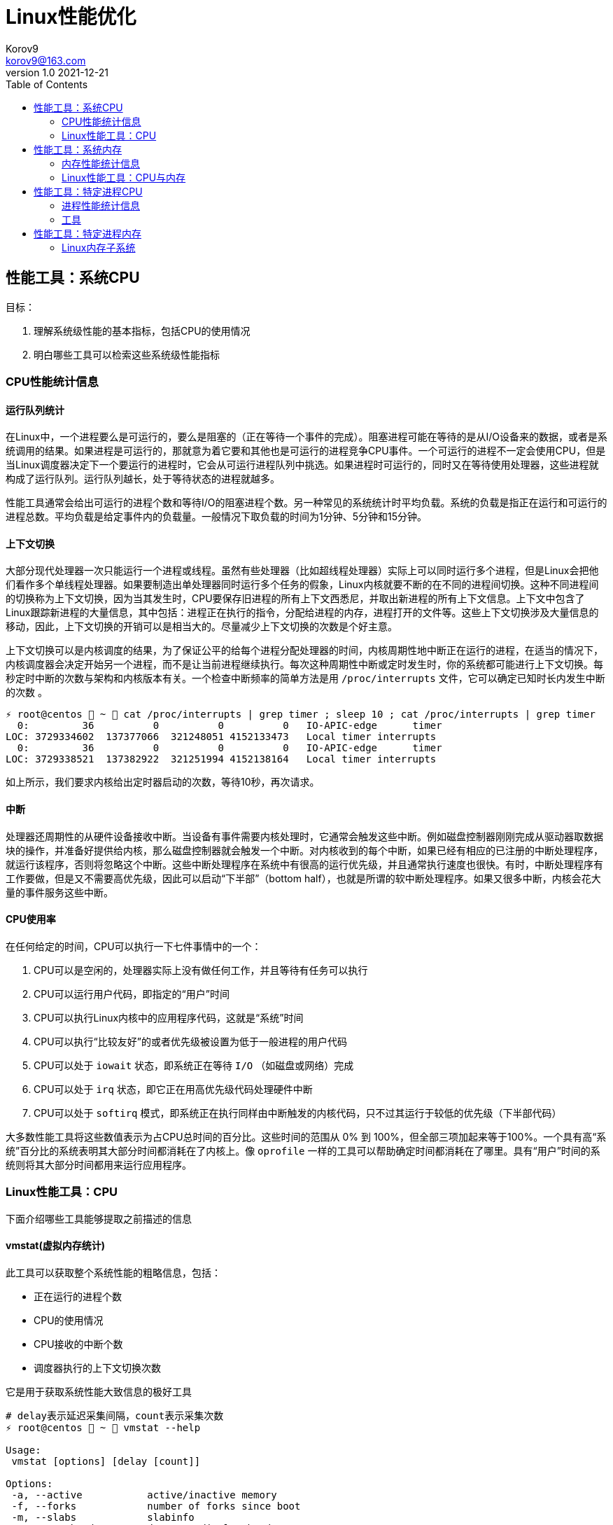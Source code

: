 = Linux性能优化 =
Korov9 <korov9@163.com>
v1.0 2021-12-21
:toc: right
:imagesdir: images
:source-highlighter: pygments

== 性能工具：系统CPU

目标：

. 理解系统级性能的基本指标，包括CPU的使用情况
. 明白哪些工具可以检索这些系统级性能指标

=== CPU性能统计信息

==== 运行队列统计

在Linux中，一个进程要么是可运行的，要么是阻塞的（正在等待一个事件的完成）。阻塞进程可能在等待的是从I/O设备来的数据，或者是系统调用的结果。如果进程是可运行的，那就意为着它要和其他也是可运行的进程竞争CPU事件。一个可运行的进程不一定会使用CPU，但是当Linux调度器决定下一个要运行的进程时，它会从可运行进程队列中挑选。如果进程时可运行的，同时又在等待使用处理器，这些进程就构成了运行队列。运行队列越长，处于等待状态的进程就越多。

性能工具通常会给出可运行的进程个数和等待I/O的阻塞进程个数。另一种常见的系统统计时平均负载。系统的负载是指正在运行和可运行的进程总数。平均负载是给定事件内的负载量。一般情况下取负载的时间为1分钟、5分钟和15分钟。

==== 上下文切换

大部分现代处理器一次只能运行一个进程或线程。虽然有些处理器（比如超线程处理器）实际上可以同时运行多个进程，但是Linux会把他们看作多个单线程处理器。如果要制造出单处理器同时运行多个任务的假象，Linux内核就要不断的在不同的进程间切换。这种不同进程间的切换称为上下文切换，因为当其发生时，CPU要保存旧进程的所有上下文西悉尼，并取出新进程的所有上下文信息。上下文中包含了Linux跟踪新进程的大量信息，其中包括：进程正在执行的指令，分配给进程的内存，进程打开的文件等。这些上下文切换涉及大量信息的移动，因此，上下文切换的开销可以是相当大的。尽量减少上下文切换的次数是个好主意。

上下文切换可以是内核调度的结果，为了保证公平的给每个进程分配处理器的时间，内核周期性地中断正在运行的进程，在适当的情况下，内核调度器会决定开始另一个进程，而不是让当前进程继续执行。每次这种周期性中断或定时发生时，你的系统都可能进行上下文切换。每秒定时中断的次数与架构和内核版本有关。一个检查中断频率的简单方法是用 `/proc/interrupts` 文件，它可以确定已知时长内发生中断的次数 。

[source, bash]
----
⚡ root@centos  ~  cat /proc/interrupts | grep timer ; sleep 10 ; cat /proc/interrupts | grep timer
  0:         36          0          0          0   IO-APIC-edge      timer
LOC: 3729334602  137377066  321248051 4152133473   Local timer interrupts
  0:         36          0          0          0   IO-APIC-edge      timer
LOC: 3729338521  137382922  321251994 4152138164   Local timer interrupts
----

如上所示，我们要求内核给出定时器启动的次数，等待10秒，再次请求。

==== 中断

处理器还周期性的从硬件设备接收中断。当设备有事件需要内核处理时，它通常会触发这些中断。例如磁盘控制器刚刚完成从驱动器取数据块的操作，并准备好提供给内核，那么磁盘控制器就会触发一个中断。对内核收到的每个中断，如果已经有相应的已注册的中断处理程序，就运行该程序，否则将忽略这个中断。这些中断处理程序在系统中有很高的运行优先级，并且通常执行速度也很快。有时，中断处理程序有工作要做，但是又不需要高优先级，因此可以启动“下半部”（bottom half），也就是所谓的软中断处理程序。如果又很多中断，内核会花大量的事件服务这些中断。

==== CPU使用率

在任何给定的时间，CPU可以执行一下七件事情中的一个：

. CPU可以是空闲的，处理器实际上没有做任何工作，并且等待有任务可以执行
. CPU可以运行用户代码，即指定的“用户”时间
. CPU可以执行Linux内核中的应用程序代码，这就是“系统”时间
. CPU可以执行“比较友好”的或者优先级被设置为低于一般进程的用户代码
. CPU可以处于 `iowait` 状态，即系统正在等待 `I/O` （如磁盘或网络）完成
. CPU可以处于 `irq` 状态，即它正在用高优先级代码处理硬件中断
. CPU可以处于 `softirq` 模式，即系统正在执行同样由中断触发的内核代码，只不过其运行于较低的优先级（下半部代码）

大多数性能工具将这些数值表示为占CPU总时间的百分比。这些时间的范围从 0% 到 100%，但全部三项加起来等于100%。一个具有高“系统”百分比的系统表明其大部分时间都消耗在了内核上。像 `oprofile` 一样的工具可以帮助确定时间都消耗在了哪里。具有“用户”时间的系统则将其大部分时间都用来运行应用程序。

=== Linux性能工具：CPU

下面介绍哪些工具能够提取之前描述的信息

==== vmstat(虚拟内存统计)

此工具可以获取整个系统性能的粗略信息，包括：

- 正在运行的进程个数
- CPU的使用情况
- CPU接收的中断个数
- 调度器执行的上下文切换次数

它是用于获取系统性能大致信息的极好工具

[source, bash]
----
# delay表示延迟采集间隔，count表示采集次数
⚡ root@centos  ~  vmstat --help

Usage:
 vmstat [options] [delay [count]]

Options:
 -a, --active           active/inactive memory
 -f, --forks            number of forks since boot
 -m, --slabs            slabinfo
 -n, --one-header       do not redisplay header
 -s, --stats            event counter statistics
 -d, --disk             disk statistics
 -D, --disk-sum         summarize disk statistics
 -p, --partition <dev>  partition specific statistics
 -S, --unit <char>      define display unit
 -w, --wide             wide output
 -t, --timestamp        show timestamp
 
 -h, --help     display this help and exit
 -V, --version  output version information and exit
----

`vmstat` 运行于两种模式：采样魔术和平均模式。如果不指定参数，运行于平均模式，显示从系统启动以来所有统计数据的均值。但是，如果指定了延迟，那么第一个采样任然是系统启动以来的均值，但之后按延迟描述采样系统并显示统计数据

[source,bash]
----
 ⚡ root@centos  ~  vmstat 2 2
procs -----------memory---------- ---swap-- -----io---- -system-- ------cpu-----
 r  b   swpd   free   buff  cache   si   so    bi    bo   in   cs us sy id wa st
 2  0 2547596 6191196 135836 5032292    1    1    26   455    0    1  4  1 95  1  0
 0  0 2547596 6190684 135836 5032308    0    0     0    82 1957 2182  3  0 97  0  0
----

输出内容详解：

. procs
.. r:运行和等待cpu时间片的进程数，如果长期大于1，说明cpu不足，需要增加cpu
.. b:等待资源的进程数，比如正在等待I/O、或者内存交换等
. memory
.. swpd:切换到内存交换区的内存数量（k表示）。如果swpd值不为0，或者比较大，只要si、so的值长期为0，系统性能还是正常的
.. free:当前的空闲页面列表中内存数量（k表示）
.. buff:作为buffer cache的内存数量，一般对块设备的读写才需要缓冲
.. cache:作为page cache的内存数量，一般作为文件系统的cache，如果cache较大，说明用到cache的文件较多，如果此时IO中bi比较小，说明文件系统效率比较好
. swap
.. si:由内存进入内存交换区数量
.. so:由内存交换区进入内存数量
. io
.. bi:从块设备读入数据的总量（读磁盘）（每秒kb）
.. bo:块设备写入数据的总量（写磁盘）（每秒kb）
. system
.. in:某一时间间隔中观测到的每秒设备中断数
.. cs:每秒产生的上下文切换次数，如当cs比磁盘io和网络信息包速率高的多，都应进行进一步调查
. cpu
.. us:用户方式下所花费cpu时间的百分比。us的值比较高时，说明用户进程消耗的cpu时间多，如果长期大于50%，需要考虑优化用户的程序
.. sy:内核进程所花费的cpu时间百分比。这里us+sy的参考值为80%，如果大于80%说明可能存在cpu不足
.. wa:显示了IO等待所占用的cpu时间的百分比。者的wa参考值为30%，如果wa超过30%，说明IO等待严重，这可能时磁盘大量随机访问造成的，也可能磁盘或者磁盘访问控制器的带宽瓶颈造成的（主要时块操作）
.. id:空闲时间
.. st:虚拟机使用cpu时间

[source,bash]
----
{23:46}~/docker/mysql/backup ➭ vmstat -s
     16388904 K total memory
      2892312 K used memory
       919108 K active memory
      3479760 K inactive memory
     11625864 K free memory
       593784 K buffer memory
      1276944 K swap cache
     33554432 K total swap
       106704 K used swap
     33447728 K free swap
       168994 non-nice user cpu ticks
           10 nice user cpu ticks
       126367 system cpu ticks
    145437222 idle cpu ticks
         4656 IO-wait cpu ticks
            0 IRQ cpu ticks
         8194 softirq cpu ticks
            0 stolen cpu ticks
      6040079 pages paged in
     53674764 pages paged out
         5516 pages swapped in
        31080 pages swapped out
     35658495 interrupts
    179173403 CPU context switches
   1640690672 boot time
        18934 forks
----

vmstat输出的另外一种展示方式， `ticks` 是一种时间单位。新参数 `forks` 它大体上表示的是从系统启动开始，已经创建的新进程的数量。

==== top

top善于将相当多的系统整体性能信息放在一个屏幕上。显示内容还能以交互的方式进行改变，因此，在系统运行时，如果一个特定的问题不断突显，你可以修改top显示的信息。

默认情况下，top表现为一个将占用cpu最多的进行按降序排序

命令:

[source, bash]
----
top [-d delay] [-n iter] [-i] [-b]

-d delay:统计信息更新的时间间隔
-n iterations: 退出前迭代的次数。top更新统计信息的次数为iterations次
-i: 是否显示空闲进程
-b: 以批处理模式运行。通常，top只显示单屏信息，超出该屏幕的进程不显示。该选项显示全部进程，如果你要将top的输出保存为文件或将输出流水给另一个命令进行处理，那么该项是很有用的。
----

==== procinfo(从/proc文件系统显示信息)

procinfo也为系统整体信息提供总览，尽管它提供的有些信息于vmstat相同，但它还会给cpu从每个设备接收的中断数量。其输出格式的易读性比vmstat稍微强一点，但却会占用更多的屏幕空间。

[source,bash]
----
➜  ~ procinfo -h
procinfo version 2.0 $Rev: 304 $
usage: procinfo [-sidDSbhHv] [-nN]

        -nN     pause N second between updates (implies -f)
        -d      show differences rather than totals (implies -f)
        -D      show current memory/swap usage, differences on rest
        -S      with -nN and -d/-D, always show values per second
        -b      show number of bytes instead of requests for disk statistics
        -H      show memory stats in KiB/MiB/GiB
        -r      show memory usage -/+ buffers/cache
        -s      Don't skip netdevs in /etc/procinfo/skipIfaces
        -h      print this help
        -v      print version info
----

输出主要参数解释：

. context: The total number of context switches since bootup.
. irq:中断请求次数
. Load average:The average number of jobs running, followed by the number of runnable processes and the total number of processes, followed by the PID of the last process run. The pid of the last running process will probably always be procinfo's PID.

procinfo表明系统空闲时间比其运行时间（uptime）还要多。这是因为系统实际上有4个cpu，因此对于一天的墙钟时间而言，cpu时间已经过去了四天。

==== mpstat(多处理器统计)

展示随着时间变化的cpu行为。mpstat最大的优点是在统计信息的旁边显示时间，由此你可以找出cpu使用率与时间的关系。此外mastat可以监控单个处理器是否做了大部分的工作。

[source,bash]
----
mpstat [-P {cpu | ALL}] [delay [count]]

-P {cpu | ALL}: 监控哪个cpu，cpu取值范围0~（cpu总数-1），ALL监控所有
----

[source,bash]
----
 ⚡ root@centos  /proc  mpstat -P ALL 2 4
Linux 3.10.0-693.el7.x86_64 (centos)    2021年12月30日  _x86_64_        (4 CPU)

11时02分35秒  CPU    %usr   %nice    %sys %iowait    %irq   %soft  %steal  %guest  %gnice   %idle
11时02分37秒  all    1.26    0.00    0.25    0.00    0.00    0.13    0.00    0.00    0.00   98.36
11时02分37秒    0    0.51    0.00    0.51    0.00    0.00    0.00    0.00    0.00    0.00   98.99
11时02分37秒    1    2.51    0.00    0.50    0.00    0.00    0.00    0.00    0.00    0.00   96.98
11时02分37秒    2    0.50    0.00    0.50    0.00    0.00    0.00    0.00    0.00    0.00   98.99
11时02分37秒    3    1.01    0.00    0.00    0.00    0.00    0.50    0.00    0.00    0.00   98.49
----

输出详解：

. %steal: 显示当虚拟机管理程序为另一个虚拟处理器提供服务时，一个或多个虚拟 CPU 花费在非自愿等待上的时间百分比。
. %guest: 虚拟程序划分的cpu时间

==== sar(系统活动报告)

sar命令可以用于记录性能信息，回放之前的记录信息，以及显示当前系统实时信息。sar命令的输出可以进行格式化，使之易于导入数据库，或是输送给其他linxu命令进行处理

[source,bash]
----
sar [options] [delay [count]]

-c:报告每秒创建的进程数量
-I {irq | SUM | ALL | XALL}:报告系统已发生中断的速率
-P {cpu | ALL}:指定从哪个cpu收集信息。如不指定，则报告系统整体情况
-q:报告机器的运行队列长度和平均负载
-u:报告系统的cpu使用情况
-w:报告系统中已发生的上下文切换次数
-o filename:指定保存性能统计信息的二进制输出文件名
-f filename:指定性能统计信息的文件名
----

==== oprofile

oprofile是性能工具包，它利用几乎所有现代处理器都有的性能计数器来跟踪系统整体以及单个进程中cpu时间的消耗情况。除了测量cpu周期消耗在哪里之外，oprofile还可以测量关于cpu执行的非常底层的信息。根据由底层处理器支持的事件，它可以测量的内容包括：cache缺失、分支预测错误和内存引用，以及浮点操作。

采样非常强大，但使用时要小心一些不明显的陷阱。首先采样可能会显示你由90%的事件花在了一个特定的例程上，但它不会显示原因。一个特定历程消耗了大量周期有两种可能的原因。其一，该例程可能时瓶颈，其执行需要很多事件。但是，也可能例程的执行时间是合理的，而其被调用的次数非常高。通常有两种途径可以发现究竟是哪一种情况：通过查看采样找出特别热门的行，或是通过编写代码来计算例程被调用次数。

采样的第二个问题是你永远无法十分确定一个函数是从哪里被调用的。即使你已经搞明白它被调用了很多次，并且已经跟踪到了所有调用他的函数，但也不一定清楚其中哪一个函数完成了大多数的调用。

===== CPU性能相关的选项

oprofile实际上是一组协同工作的组件，用于收集CPU性能统计信息。oprofile主要有三个部分：

- oprofile核心模块控制处理器并允许和禁止采样
- oprofile后台模块收集采样，并将他们保存到磁盘
- oprofile报告工具获取收集的采样，并向用户展示他们与在系统上运行的应用程序的关系。


== 性能工具：系统内存

=== 内存性能统计信息

==== 内存子系统和性能

在现代处理器中，与CPU执行代码或处理信息相比，向内存子系统保存信息或从中读取信息一般花费的时间更长。

==== 内存子系统（虚拟存储器）

任何给定的linxu系统都有一定容量的RAM或物理内存。在这个物理内存中寻址时，Linux将其分成块或内存页。当对内存进行分配或传送时，Linux操作的单位是页，而不是单个字节。在报告一些内存统计数据时，Linux内核报告的是每秒页面的数量。

Linux默认页面大小为4KB，极少数情况下，这些页面的大小会导致极高的跟踪开销，所以内核用更大的块来操作内存，这些块被称为 `HugePage`。他们的容量为2048KB，这大大降低了管理庞大内存的开销。某些应用，如Oracle，用这些大页面加载内存中的大量数据，以达到最小化Linux内核的管理开销。但是HugePage如果不能被完全填满，就会浪费相当多的内存。

===== 交换

所有系统RAM芯片的物理内存容量都是固定的。即使应用程序需要的内存容量大于可用的物理内存，Linux内核仍然允许这些程序运行。Linux内核使用硬盘作为临时存储器，这个硬盘空间被称为交换分区（swap space）。交换分区相比正常的程序速度可以慢到一千倍。

===== 缓冲区（buffer）和缓存（cache）（物理内存太多）

如果你的物理系统内存容量超过了应用程序的需求，Linux就会在物理内存中缓存近期使用过的文件，这样后续访问这些文件时就不用取访问硬盘了。

除了高速缓存，Linux还使用了额外的存储作为缓冲区。为了进一步优化应用程序，Linux为需要被写回硬盘的数据预留了存储空间。这些预留空间被称为缓冲区。如果应用程序要将数据写回硬盘，通常需要花费较长的时间，Linux让应用程序立刻继续执行，但将文件数据保存到内存缓冲区。在之后的某个时刻，缓冲区被刷新到硬盘，而应用程序可以立即继续。

===== 活跃与非活跃内存

活跃内存是指当前被进程使用的内存，不活跃内存是指已经被分配了，但暂时还未使用的内存。这两种类型的内存没有本质上的区别。需要时，Linux找出进程最近最少使用的内存页面，并将他们从活跃列表移动到不活跃列表。当要选择把哪个内存页交换到硬盘时，内核就从不活跃内存列表中进行选择。

===== 内核的内存使用情况（分片）

除了应用程序需要分配内存外，Linux内核也会位了记账的目的消耗一定量的内存。记账包括，比如跟踪从网络或磁盘IO来的数据，以及跟踪哪些进程正在运行，哪些正在休眠。为了管理记账，内核有一系列缓存，包含了一个或多个内存分片。每个分片为一组对象，个数可以是一个或多个。内核消耗的内存分片数量取决于使用的是Linux内核的哪些部分，而且还可以随着机器负载类型的变化而变化

=== Linux性能工具：CPU与内存

==== vmstat

[source,bash]
----
vmstat [-a] [-s] [-m]

-a:该项改变内存统计信息的默认输出以表示活跃/非活跃内存量，而不是缓冲区和高速缓存使用情况的统计信息
-m:输出内核分片信息。信息详细展示了内核是如何分配的，并有助于确定哪部分内核消耗内存最多
----

`vmstat -m`：显示每一个分片（Cache），展示使用了多少元素（Num），分配了多少（Total），每个元素的大小（Size），整个分片使用了多少内存也（Pages）。

==== top

top提供了不同运行进程大量的内存信息。你可以使用这些信息来确定应用程序究竟是如何分配和使用内存的。

==== free

显示内存的统计信息

==== slabtop

显示内核是如何分配其各种缓存的，以及这些缓存的被占用情况。在内部，内核有一系列的缓存，他们由一个或多个分片（slab）构成。每个分片包括一组对象，对象个数为一个或多个。这些对象可以是活跃的（使用的）或非活跃的（未使用的）。slaptop向你展示的是不同分片的状况。它显示了这些分片的被占用情况，以及他们使用了多少内存。

[source]
----
OBJS — The total number of objects (memory blocks), including those in use (allocated), and some spares not in use.
ACTIVE — The number of objects (memory blocks) that are in use (allocated).
USE — Percentage of total objects that are active. ((ACTIVE/OBJS)(100))
OBJ SIZE — The size of the objects.
SLABS — The total number of slabs.
OBJ/SLAB — The number of objects that fit into a slab.
CACHE SIZE — The cache size of the slab.
NAME — The name of the slab.
----

== 性能工具：特定进程CPU

目标：

. 确定应用程序的运行时间是花费在内核上还是在应用程序上
. 确定应用程序有哪些库调用和系统调用，以及他们花费的时间
. 分析应用程序，找出哪些源代码行和函数的完成时间最长。

=== 进程性能统计信息

==== 内核时间vs用户时间

一个应用程序所耗时间最基本的划分是内核时间与用户时间。内核时间是消耗在Linux内核上的时间，而用户时间则是消耗在应用程序或库代码上的时间。Linux有工具，如time和ps，可以大致表明应用程序将其时间是花在了应用程序代码上还是花在了内核代码上。同时，还有oprofile和strace这样的命令使你能够跟踪哪些内核调用是代表进程发起的，以及每个调用完成需要多少时间

==== 库时间vs引用程序时间

任何应用程序，即便其复杂性非常低，也需要依赖系统库才能执行负载的操作。在库被应用程序使用时，ltrace命令和oprofile工具包提供了分析库性能的途径。Linux加载器ld的内置工具帮助你确定使用多个库是否会减慢应用程序的启动时间。

==== 细分应用程序时间

当已经知道某应用程序是瓶颈后，Linux可以向你提供工具来分析这个应用程序，以找出在这个程序中，时间都花在了哪里。gprof和oprofile可以生成应用程序的配置文件，确定是哪些源代码行花费了大量的时间

=== 工具

==== time

测量命令的执行时间。测量的时间有三种类型：第一种测量的是真正的或经过的时间，即程序开始到结束执行之间的时间；第二种测量的是用户时间，即CPU代表该程序执行应用代码所花费的时间；第三种测量的是系统时间，即CPU代表该程序执行系统或内核代码所花费的时间。

命令： `/usr/bin/time application` (bash有自己默认的time函数功能更弱)

==== strace

strace是当程序执行时，追踪其发起的系统调用的工具。系统调用是有或代表一个应用程序进行的Linux内核函数调用。strace可以展示准确的系统调用，它在确定应用程序是如何使用Linux内核的方面是相当有用的。通过查看strace的输出，你可以了解应用程序如何使用内核，以及它依赖于什么类型的函数。

虽然strace主要用于跟踪进程与内核之间的交互，显示应用程序的每个系统调用的参数和结果，但是strace也可以提供不那么令人生畏的汇总信息。应用程序运行之后，strace会给出一个表格，显示每个系统调用的频率和该类型调用所花费的总时间。这个表格可以作为理解你的程序与Linux内核之间交互的首个关键信息。

===== CPU性能相关的选项

如下的strace调用对性能测试是最有用的

[source,bash]
----
strace [-c] [-p pid] [-o file] [--help] [command [arg ...]]

-c:使strace打印出统计信息的概要，而非所有系统调用的独立列表
-p pid:将给定pid添加到进程，并开始跟踪
-o file:strace的输出将保存到file
----

输出的概要信息解释：

- %time:对全部系统调用的总时间来说，该项为这一个系统调用所花时间的百分比
- seconds:这一个系统调用所花费的总秒数
- usecs/call:这个类型的一个系统调用所花费的微秒数
- calls:这个类型的所用调用的总数
- errors:这个系统调用返回错误的次数

==== ltrace

ltrace与strace概念相似，但它跟踪的是应用程序对库的调用而不是对内核的调用。虽然ltrace主要用于提供对库调用的参数和返回值的精确跟踪，但是你也可以用它来汇总每个调用所花的时间。这使你既可以发现应用程序有哪些库调用，又可以发现每个调用时间是多长。

使用ltrace要小心，因为它会产生具有误导性的结果。如果一个库函数调用了另一个函数，则花费的时间要计算两次。比如，如果库函数foo()调用了函数bar()，则函数foo()的报告时间将是函数foo()代码运行的全部时间再加上函数bar()花费的时间。

===== CPU性能相关的选项

[source,bash]
----
ltrace [-c] [-p pid] [-o filename] [-S] [--help] command

-c:使得ltrace在命令执行完后打印出所有调用的汇总
-s:除了库调用之外，ltrace还跟踪系统调用，该项与strace提供的功能相同
-p pid:跟踪有给定pid的进程
-o file:将ltrace的输出保存到file
----

汇总模式提供了应用程序执行期间的库调用的性能统计信息，下面是其含义：

- %time:相对库调用花费的总时间，该项是这一个库调用所花时间的百分比
- seconds:该项为这一个库调用所用的总秒数
- usecs/call:该项为这个类型种一个库调用所花的微妙数
- calls:该项为这个类型调用的总数
- function:该项为库调用的名称

==== ps（进程状态）

ps是极好的跟踪运行进程的命令

它给出正在运行进程的详细的静态和动态统计信息。ps提供的静态信息包括命令名和pid，动态信息包括内存和CPU的当前使用情况。

===== CPU性能相关的选项

ps有许多不同的选项，能检索正在运行中的应用程序的各种统计信息。下面的调用给出了与CPU性能最相关的选项，并将显示给定pid信息

[source,bash]
----
ps [-o etime,time,pcpu,command] [-u user] [-U user] [PID]

etime:统计信息：经过时间是指从程序开始执行起耗费的总时间
time:统计信息：CPU时间是指进程运行于CPU所花费的系统时间加上用户时间
pcpu:进程当前消耗的CPU的百分比
command: -A 显示所有进程的统计信息，-u user 显示指定有效用户id的所有进程的统计信息， -U user 显示指定用户id的所有进程的统计信息
----

[source,bash]
----
 ⚡ root@centos  /proc  ps -o etime,time,pcpu,cmd 2278231
    ELAPSED     TIME %CPU CMD
   09:25:23 00:00:02  0.0 -zsh
----

==== oprofile

本小节介绍的是oprofile用于分析进程级采样结果的部分。


== 性能工具：特定进程内存

目标：

- 确定一个应用程序使用了多少内存（ps, /proc）
- 确定应用程序的哪些函数分配内存（memprof）
- 用软件模拟（kcachegrind,cachegrind）和硬件性能计数器（oprofile）分析应用程序的内存使用情况
- 确定哪些进程创建和使用了共享内存（ipcs）

=== Linux内存子系统

在诊断内存性能问题的时候，也许有必要观察应用程序在内存子系统的不同层次上是怎样执行的。在顶层，操作系统决定如何利用交换内存和物理内存。它决定应用程序的哪一块地址空间将被放到物理内存中，即所谓的驻留集。不属于驻留集却又被应用程序使用的其他内存将被交换到磁盘。由应用程序决定要向操作系统请求多少内存，即所谓的虚拟集。应用程序可以通过调用malloc进行显式分配，也可以通过使用大量的堆栈或库进行隐式分配。性能工具ps用于跟踪虚拟集和驻留集的大小。性能工具memprof用于跟踪应用程序的哪段代码是分配内存的。工具ipcs用于跟踪共享内存的使用情况。

当应用程序使用物理内存时，它首先与CPU的高速缓存子系统交互。现代CPU有多级高速缓存。最快的高速缓存离CPU最近，CPU会依次查看L1缓存，L2缓存，然后才是物理内存中取数据。明智地使用高速缓存，例如重新排列应用程序的数据结构以及减少代码量等方法，有可能减少高速缓存不命中的次数并提高性能。cachegrind和oprofile是很好的工具，用于发现应用程序对高速缓存的使用情况的信息，以及哪些函数和数据结构导致了高速缓存不命中。










